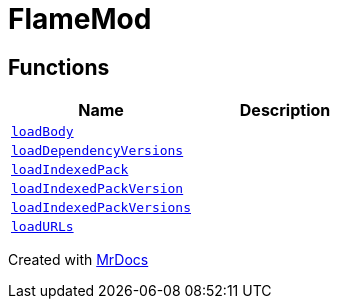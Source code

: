 [#FlameMod]
= FlameMod
:relfileprefix: 
:mrdocs:


== Functions
[cols=2]
|===
| Name | Description 

| xref:FlameMod/loadBody.adoc[`loadBody`] 
| 

| xref:FlameMod/loadDependencyVersions.adoc[`loadDependencyVersions`] 
| 

| xref:FlameMod/loadIndexedPack.adoc[`loadIndexedPack`] 
| 

| xref:FlameMod/loadIndexedPackVersion.adoc[`loadIndexedPackVersion`] 
| 

| xref:FlameMod/loadIndexedPackVersions.adoc[`loadIndexedPackVersions`] 
| 

| xref:FlameMod/loadURLs.adoc[`loadURLs`] 
| 

|===



[.small]#Created with https://www.mrdocs.com[MrDocs]#
